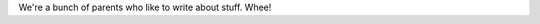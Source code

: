 .. title: About us
.. slug: about-us
.. date: 2017-02-28 09:21:58 UTC-07:00
.. tags: 
.. category: 
.. link: 
.. description: 
.. type: text

We're a bunch of parents who like to write about stuff.  Whee!
